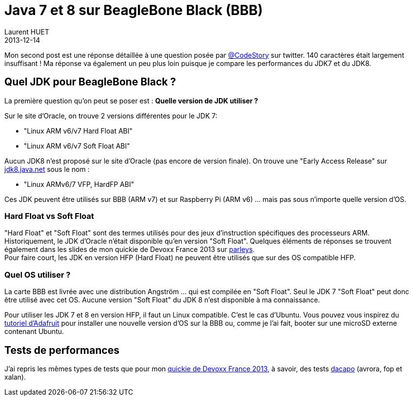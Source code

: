 = Java 7 et 8 sur BeagleBone Black (BBB)
Laurent HUET
2013-12-14
:jbake-type: post
:jbake-tags: beaglebone, jdk7, jdk8, ubuntu, performances
:jbake-status: published
:source-highlighter: prettify
:id: jdk7_jdk8_bbb

Mon second post est une réponse détaillée à une question posée par https://twitter.com/CodeStory/status/404649263134941185[@CodeStory] sur twitter.
140 caractères était largement insuffisant ! Ma réponse va également un peu plus loin puisque je compare les performances du JDK7 et du JDK8.

== Quel JDK pour BeagleBone Black ?
La première question qu'on peut se poser est : *Quelle version de JDK utiliser ?* +

Sur le site d'Oracle, on trouve 2 versions différentes pour le JDK 7:

* "Linux ARM v6/v7 Hard Float ABI"
* "Linux ARM v6/v7 Soft Float ABI"

Aucun JDK8 n'est proposé sur le site d'Oracle (pas encore de version finale). On trouve une "Early Access Release" sur https://jdk8.java.net/download.html[jdk8.java.net] sous le nom :

* "Linux ARMv6/7 VFP, HardFP ABI"

Ces JDK peuvent être utilisés sur BBB (ARM v7) et sur Raspberry Pi (ARM v6) ... mais pas sous n'importe quelle version d'OS.

=== Hard Float vs Soft Float
"Hard Float" et "Soft Float" sont des termes utilisés pour des jeux d'instruction spécifiques des processeurs ARM. Historiquement, le JDK d'Oracle n'était disponible qu'en version "Soft Float".
Quelques éléments de réponses se trouvent également dans les slides de mon quickie de Devoxx France 2013 sur http://parleys.com/play/5156c4d6e4b0c779d7881405[parleys]. +
Pour faire court, les JDK en version HFP (Hard Float) ne peuvent être utilisés que sur des OS compatible HFP.

=== Quel OS utiliser ?
La carte BBB est livrée avec une distribution Angström ... qui est compilée en "Soft Float". Seul le JDK 7 "Soft Float" peut donc être utilisé avec cet OS. Aucune version "Soft Float" du JDK 8 n'est disponible à ma connaissance.

Pour utiliser les JDK 7 et 8 en version HFP, il faut un Linux compatible. C'est le cas d'Ubuntu. Vous pouvez vous inspirez du http://learn.adafruit.com/beaglebone-black-installing-operating-systems/overview[tutoriel d'Adafruit] pour installer une nouvelle version d'OS sur la BBB ou, comme je l'ai fait, booter sur une microSD externe contenant Ubuntu.

== Tests de performances

J'ai repris les mêmes types de tests que pour mon http://parleys.com/play/5156c4d6e4b0c779d7881405[quickie de Devoxx France 2013], à savoir, des tests http://www.dacapobench.org/[dacapo] (avrora, fop et xalan).

++++
<canvas id="myChart" width="400" height="400"></canvas>
<script src="/blog/js/Chart.min.js"></script>
<script>
var ctx = document.getElementById("myChart").getContext("2d");
var data = {
	labels : ["JDK7 SFP","JDK7 HFP","JDK8 HFP"],
	datasets : [
		{
            /* Avrora */
			fillColor : "rgba(220,220,220,0.5)",
			strokeColor : "rgba(220,220,220,1)",
			data : [51291,53966,55046]
		},
		{
            /* fop */
			fillColor : "rgba(151,187,205,0.5)",
			strokeColor : "rgba(151,187,205,1)",
			data : [23183,22494,23941]
		},
		{
            /* xalan */
			fillColor : "rgba(78, 90, 180,0.5)",
			strokeColor : "rgb(78, 90, 180)",
			data : [64394,65928,68821]
		}        
	]
}
new Chart(ctx).Bar(data);
</script>
++++